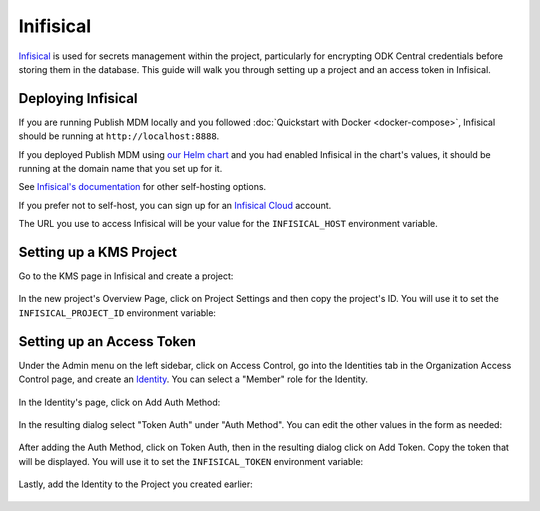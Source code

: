 Inifisical
==========

`Infisical <https://infisical.com/>`_ is used for secrets management within the project,
particularly for encrypting ODK Central credentials before storing them in the database.
This guide will walk you through setting up a project and an access token in Infisical.

Deploying Infisical
-------------------

If you are running Publish MDM locally and you followed :doc:`Quickstart with Docker <docker-compose>`, Infisical should
be running at ``http://localhost:8888``.

If you deployed Publish MDM using `our Helm chart <https://github.com/caktus/helm-charts/tree/main/charts/publish-mdm>`_
and you had enabled Infisical in the chart's values, it should be running at the domain name that you set up for it.

See `Infisical's documentation <https://infisical.com/docs/self-hosting/overview>`_ for other self-hosting options.

If you prefer not to self-host, you can sign up for an `Infisical Cloud <https://app.infisical.com/>`_ account.

The URL you use to access Infisical will be your value for the ``INFISICAL_HOST`` environment variable.

.. _infisical:setup:

Setting up a KMS Project
------------------------

Go to the KMS page in Infisical and create a project:

.. figure:: ../_static/create_infisical_project.png
   :alt: Create a project
   :align: center

In the new project's Overview Page, click on Project Settings and then copy the project's ID.
You will use it to set the ``INFISICAL_PROJECT_ID`` environment variable:

.. figure:: ../_static/copy_infisical_project_id.png
   :alt: Copy project ID
   :align: center

Setting up an Access Token
--------------------------

Under the Admin menu on the left sidebar, click on Access Control, go into the Identities tab
in the Organization Access Control page, and create an `Identity <https://infisical.com/docs/documentation/platform/identities/overview>`_.
You can select a "Member" role for the Identity.

.. figure:: ../_static/create_infisical_identity.png
   :alt: Create an Identity
   :align: center

In the Identity's page, click on Add Auth Method:

.. figure:: ../_static/create_infisical_token.png
   :alt: Add Auth Method
   :align: center

In the resulting dialog select "Token Auth" under "Auth Method". You can edit the other values in the form as needed:

.. figure:: ../_static/create_infisical_token2.png
   :alt: Select "Token Auth"
   :align: center

After adding the Auth Method, click on Token Auth, then in the resulting dialog click on Add Token. Copy
the token that will be displayed. You will use it to set the ``INFISICAL_TOKEN`` environment variable:

.. figure:: ../_static/create_infisical_token3.png
   :alt: Create a token
   :align: center

Lastly, add the Identity to the Project you created earlier:

.. figure:: ../_static/add_identity_to_infisical_project.png
   :alt: Add Identity to Project
   :align: center
